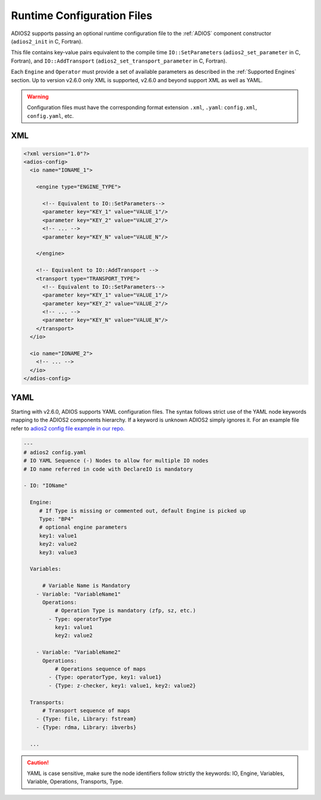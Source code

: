 ***************************
Runtime Configuration Files
***************************

ADIOS2 supports passing an optional runtime configuration file to the :ref:`ADIOS` component constructor (``adios2_init`` in C, Fortran).

This file contains key-value pairs equivalent to the compile time ``IO::SetParameters`` (``adios2_set_parameter`` in C, Fortran), and ``IO::AddTransport`` (``adios2_set_transport_parameter`` in C, Fortran). 

Each ``Engine`` and ``Operator`` must provide a set of available parameters as described in the :ref:`Supported Engines` section.
Up to version v2.6.0 only XML is supported, v2.6.0 and beyond support XML as well as YAML.

.. warning::

   Configuration files must have the corresponding format extension ``.xml``, ``.yaml``: ``config.xml``, ``config.yaml``, etc.

XML
---

.. code-block:: xml

   <?xml version="1.0"?>
   <adios-config>
     <io name="IONAME_1">  

       <engine type="ENGINE_TYPE"> 
            
         <!-- Equivalent to IO::SetParameters--> 
         <parameter key="KEY_1" value="VALUE_1"/>
         <parameter key="KEY_2" value="VALUE_2"/>
         <!-- ... -->
         <parameter key="KEY_N" value="VALUE_N"/> 
        
       </engine>

       <!-- Equivalent to IO::AddTransport -->
       <transport type="TRANSPORT_TYPE">
         <!-- Equivalent to IO::SetParameters--> 
         <parameter key="KEY_1" value="VALUE_1"/>
         <parameter key="KEY_2" value="VALUE_2"/>
         <!-- ... -->
         <parameter key="KEY_N" value="VALUE_N"/>
       </transport>
     </io>
         
     <io name="IONAME_2">  
       <!-- ... -->
     </io>
   </adios-config>
            
           
YAML
----

Starting with v2.6.0, ADIOS supports YAML configuration files.
The syntax follows strict use of the YAML node keywords mapping to the ADIOS2 components hierarchy.
If a keyword is unknown ADIOS2 simply ignores it.
For an example file refer to `adios2 config file example in our repo. <https://github.com/ornladios/ADIOS2/tree/master/testing/adios2/yaml/proto.yaml>`_

.. code-block:: yaml
   
   ---
   # adios2 config.yaml
   # IO YAML Sequence (-) Nodes to allow for multiple IO nodes
   # IO name referred in code with DeclareIO is mandatory
   
   - IO: "IOName"   
     
     Engine:
        # If Type is missing or commented out, default Engine is picked up
        Type: "BP4"
        # optional engine parameters
        key1: value1
        key2: value2
        key3: value3
     
     Variables:

         # Variable Name is Mandatory
       - Variable: "VariableName1"
         Operations:
             # Operation Type is mandatory (zfp, sz, etc.)
           - Type: operatorType
             key1: value1
             key2: value2
       
       - Variable: "VariableName2"
         Operations:
             # Operations sequence of maps
           - {Type: operatorType, key1: value1}
           - {Type: z-checker, key1: value1, key2: value2}
      
     Transports: 
         # Transport sequence of maps 
       - {Type: file, Library: fstream}
       - {Type: rdma, Library: ibverbs}
        
     ...


.. caution::
   
   YAML is case sensitive, make sure the node identifiers follow strictly the keywords: IO, Engine, Variables, Variable, Operations, Transports, Type.
